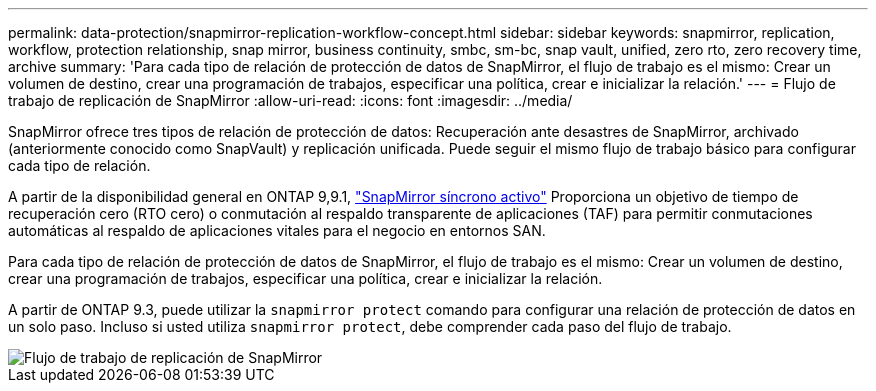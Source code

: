 ---
permalink: data-protection/snapmirror-replication-workflow-concept.html 
sidebar: sidebar 
keywords: snapmirror, replication, workflow, protection relationship, snap mirror, business continuity, smbc, sm-bc, snap vault, unified, zero rto, zero recovery time, archive 
summary: 'Para cada tipo de relación de protección de datos de SnapMirror, el flujo de trabajo es el mismo: Crear un volumen de destino, crear una programación de trabajos, especificar una política, crear e inicializar la relación.' 
---
= Flujo de trabajo de replicación de SnapMirror
:allow-uri-read: 
:icons: font
:imagesdir: ../media/


[role="lead"]
SnapMirror ofrece tres tipos de relación de protección de datos: Recuperación ante desastres de SnapMirror, archivado (anteriormente conocido como SnapVault) y replicación unificada. Puede seguir el mismo flujo de trabajo básico para configurar cada tipo de relación.

A partir de la disponibilidad general en ONTAP 9,9.1, link:../snapmirror-active-sync/index.html["SnapMirror síncrono activo"] Proporciona un objetivo de tiempo de recuperación cero (RTO cero) o conmutación al respaldo transparente de aplicaciones (TAF) para permitir conmutaciones automáticas al respaldo de aplicaciones vitales para el negocio en entornos SAN.

Para cada tipo de relación de protección de datos de SnapMirror, el flujo de trabajo es el mismo: Crear un volumen de destino, crear una programación de trabajos, especificar una política, crear e inicializar la relación.

A partir de ONTAP 9.3, puede utilizar la `snapmirror protect` comando para configurar una relación de protección de datos en un solo paso. Incluso si usted utiliza `snapmirror protect`, debe comprender cada paso del flujo de trabajo.

image::../media/data-protection-workflow.gif[Flujo de trabajo de replicación de SnapMirror]
